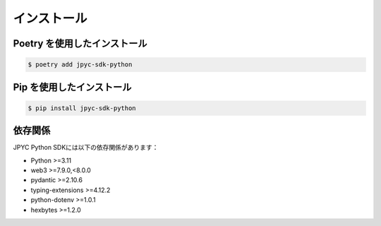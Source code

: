 インストール
========

Poetry を使用したインストール
-------------------------

.. code-block:: bash

   $ poetry add jpyc-sdk-python

Pip を使用したインストール
-----------------------

.. code-block:: bash

   $ pip install jpyc-sdk-python

依存関係
-------

JPYC Python SDKには以下の依存関係があります：

- Python >=3.11
- web3 >=7.9.0,<8.0.0
- pydantic >=2.10.6
- typing-extensions >=4.12.2
- python-dotenv >=1.0.1
- hexbytes >=1.2.0 